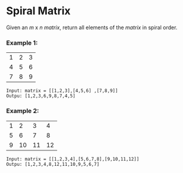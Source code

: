 #+OPTIONS: ^:{}
* Spiral Matrix

Given an /m/ x /n matrix/, return all elements of the /matrix/ in spiral order.

*** Example 1:

|---+---+---|
| 1 | 2 | 3 |
| 4 | 5 | 6 |
| 7 | 8 | 9 |
|---+---+---|

#+BEGIN_SRC text
Input: matrix = [[1,2,3],[4,5,6] ,[7,8,9]]
Outpu: [1,2,3,6,9,8,7,4,5]
#+END_SRC


*** Example 2:

|---+----+----+----|
| 1 |  2 |  3 |  4 |
| 5 |  6 |  7 |  8 |
| 9 | 10 | 11 | 12 |
|---+----+----+----|

#+BEGIN_SRC text
Input: matrix = [[1,2,3,4],[5,6,7,8],[9,10,11,12]]
Outpu: [1,2,3,4,8,12,11,10,9,5,6,7]
#+END_SRC

